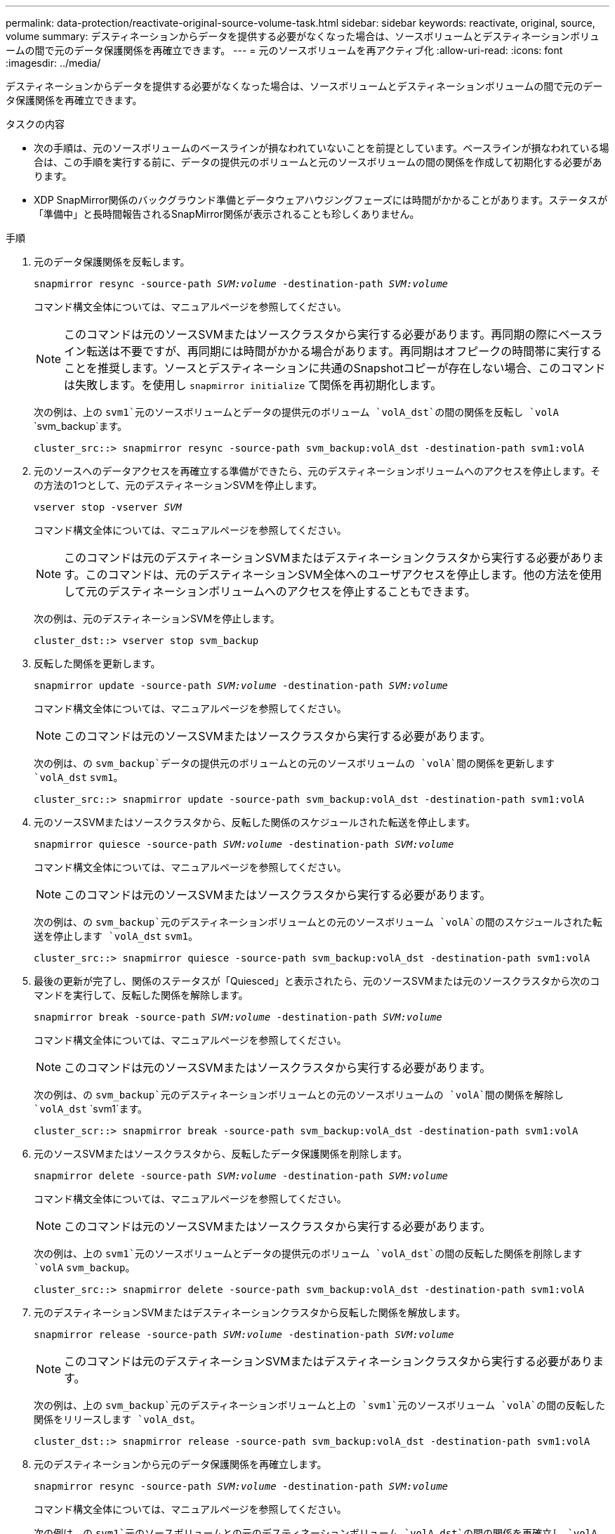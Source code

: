 ---
permalink: data-protection/reactivate-original-source-volume-task.html 
sidebar: sidebar 
keywords: reactivate, original, source, volume 
summary: デスティネーションからデータを提供する必要がなくなった場合は、ソースボリュームとデスティネーションボリュームの間で元のデータ保護関係を再確立できます。 
---
= 元のソースボリュームを再アクティブ化
:allow-uri-read: 
:icons: font
:imagesdir: ../media/


[role="lead"]
デスティネーションからデータを提供する必要がなくなった場合は、ソースボリュームとデスティネーションボリュームの間で元のデータ保護関係を再確立できます。

.タスクの内容
* 次の手順は、元のソースボリュームのベースラインが損なわれていないことを前提としています。ベースラインが損なわれている場合は、この手順を実行する前に、データの提供元のボリュームと元のソースボリュームの間の関係を作成して初期化する必要があります。
* XDP SnapMirror関係のバックグラウンド準備とデータウェアハウジングフェーズには時間がかかることがあります。ステータスが「準備中」と長時間報告されるSnapMirror関係が表示されることも珍しくありません。


.手順
. 元のデータ保護関係を反転します。
+
`snapmirror resync -source-path _SVM:volume_ -destination-path _SVM:volume_`

+
コマンド構文全体については、マニュアルページを参照してください。

+
[NOTE]
====
このコマンドは元のソースSVMまたはソースクラスタから実行する必要があります。再同期の際にベースライン転送は不要ですが、再同期には時間がかかる場合があります。再同期はオフピークの時間帯に実行することを推奨します。ソースとデスティネーションに共通のSnapshotコピーが存在しない場合、このコマンドは失敗します。を使用し `snapmirror initialize` て関係を再初期化します。

====
+
次の例は、上の `svm1`元のソースボリュームとデータの提供元のボリューム `volA_dst`の間の関係を反転し `volA` `svm_backup`ます。

+
[listing]
----
cluster_src::> snapmirror resync -source-path svm_backup:volA_dst -destination-path svm1:volA
----
. 元のソースへのデータアクセスを再確立する準備ができたら、元のデスティネーションボリュームへのアクセスを停止します。その方法の1つとして、元のデスティネーションSVMを停止します。
+
`vserver stop -vserver _SVM_`

+
コマンド構文全体については、マニュアルページを参照してください。

+
[NOTE]
====
このコマンドは元のデスティネーションSVMまたはデスティネーションクラスタから実行する必要があります。このコマンドは、元のデスティネーションSVM全体へのユーザアクセスを停止します。他の方法を使用して元のデスティネーションボリュームへのアクセスを停止することもできます。

====
+
次の例は、元のデスティネーションSVMを停止します。

+
[listing]
----
cluster_dst::> vserver stop svm_backup
----
. 反転した関係を更新します。
+
`snapmirror update -source-path _SVM:volume_ -destination-path _SVM:volume_`

+
コマンド構文全体については、マニュアルページを参照してください。

+
[NOTE]
====
このコマンドは元のソースSVMまたはソースクラスタから実行する必要があります。

====
+
次の例は、の `svm_backup`データの提供元のボリュームとの元のソースボリュームの `volA`間の関係を更新します `volA_dst` `svm1`。

+
[listing]
----
cluster_src::> snapmirror update -source-path svm_backup:volA_dst -destination-path svm1:volA
----
. 元のソースSVMまたはソースクラスタから、反転した関係のスケジュールされた転送を停止します。
+
`snapmirror quiesce -source-path _SVM:volume_ -destination-path _SVM:volume_`

+
コマンド構文全体については、マニュアルページを参照してください。

+
[NOTE]
====
このコマンドは元のソースSVMまたはソースクラスタから実行する必要があります。

====
+
次の例は、の `svm_backup`元のデスティネーションボリュームとの元のソースボリューム `volA`の間のスケジュールされた転送を停止します `volA_dst` `svm1`。

+
[listing]
----
cluster_src::> snapmirror quiesce -source-path svm_backup:volA_dst -destination-path svm1:volA
----
. 最後の更新が完了し、関係のステータスが「Quiesced」と表示されたら、元のソースSVMまたは元のソースクラスタから次のコマンドを実行して、反転した関係を解除します。
+
`snapmirror break -source-path _SVM:volume_ -destination-path _SVM:volume_`

+
コマンド構文全体については、マニュアルページを参照してください。

+
[NOTE]
====
このコマンドは元のソースSVMまたはソースクラスタから実行する必要があります。

====
+
次の例は、の `svm_backup`元のデスティネーションボリュームとの元のソースボリュームの `volA`間の関係を解除し `volA_dst` `svm1`ます。

+
[listing]
----
cluster_scr::> snapmirror break -source-path svm_backup:volA_dst -destination-path svm1:volA
----
. 元のソースSVMまたはソースクラスタから、反転したデータ保護関係を削除します。
+
`snapmirror delete -source-path _SVM:volume_ -destination-path _SVM:volume_`

+
コマンド構文全体については、マニュアルページを参照してください。

+
[NOTE]
====
このコマンドは元のソースSVMまたはソースクラスタから実行する必要があります。

====
+
次の例は、上の `svm1`元のソースボリュームとデータの提供元のボリューム `volA_dst`の間の反転した関係を削除します `volA` `svm_backup`。

+
[listing]
----
cluster_src::> snapmirror delete -source-path svm_backup:volA_dst -destination-path svm1:volA
----
. 元のデスティネーションSVMまたはデスティネーションクラスタから反転した関係を解放します。
+
`snapmirror release -source-path _SVM:volume_ -destination-path _SVM:volume_`

+
[NOTE]
====
このコマンドは元のデスティネーションSVMまたはデスティネーションクラスタから実行する必要があります。

====
+
次の例は、上の `svm_backup`元のデスティネーションボリュームと上の `svm1`元のソースボリューム `volA`の間の反転した関係をリリースします `volA_dst`。

+
[listing]
----
cluster_dst::> snapmirror release -source-path svm_backup:volA_dst -destination-path svm1:volA
----
. 元のデスティネーションから元のデータ保護関係を再確立します。
+
`snapmirror resync -source-path _SVM:volume_ -destination-path _SVM:volume_`

+
コマンド構文全体については、マニュアルページを参照してください。

+
次の例は、の `svm1`元のソースボリュームとの元のデスティネーションボリューム `volA_dst`の間の関係を再確立し `volA` `svm_backup`ます。

+
[listing]
----
cluster_dst::> snapmirror resync -source-path svm1:volA -destination-path svm_backup:volA_dst
----
. 必要に応じて、元のデスティネーションSVMを起動します。
+
`vserver start -vserver _SVM_`

+
コマンド構文全体については、マニュアルページを参照してください。

+
次の例は、元のデスティネーションSVMを起動します。

+
[listing]
----
cluster_dst::> vserver start svm_backup
----


.終了後
コマンドを使用し `snapmirror show`て、SnapMirror関係が作成されたことを確認します。コマンド構文全体については、マニュアルページを参照してください。
